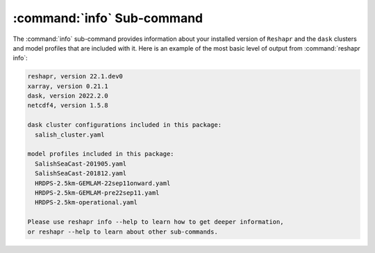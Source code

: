 .. Copyright 2022 – present, UBC EOAS MOAD Group and The University of British Columbia
..
.. Licensed under the Apache License, Version 2.0 (the "License");
.. you may not use this file except in compliance with the License.
.. You may obtain a copy of the License at
..
..    https://www.apache.org/licenses/LICENSE-2.0
..
.. Unless required by applicable law or agreed to in writing, software
.. distributed under the License is distributed on an "AS IS" BASIS,
.. WITHOUT WARRANTIES OR CONDITIONS OF ANY KIND, either express or implied.
.. See the License for the specific language governing permissions and
.. limitations under the License.

.. SPDX-License-Identifier: Apache-2.0


***************************
:command:`info` Sub-command
***************************

The :command:`info` sub-command provides information about your installed version of ``Reshapr``
and the ``dask`` clusters and model profiles that are included with it.
Here is an example of the most basic level of output from :command:`reshapr info`:

.. code-block:: text

    reshapr, version 22.1.dev0
    xarray, version 0.21.1
    dask, version 2022.2.0
    netcdf4, version 1.5.8

    dask cluster configurations included in this package:
      salish_cluster.yaml

    model profiles included in this package:
      SalishSeaCast-201905.yaml
      SalishSeaCast-201812.yaml
      HRDPS-2.5km-GEMLAM-22sep11onward.yaml
      HRDPS-2.5km-GEMLAM-pre22sep11.yaml
      HRDPS-2.5km-operational.yaml

    Please use reshapr info --help to learn how to get deeper information,
    or reshapr --help to learn about other sub-commands.
